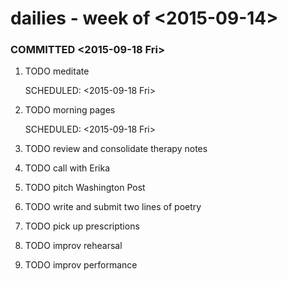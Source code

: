 * dailies - week of <2015-09-14> 
*** COMMITTED <2015-09-18 Fri> 
**** TODO meditate 
     SCHEDULED: <2015-09-18 Fri> 
**** TODO morning pages 
     SCHEDULED: <2015-09-18 Fri> 
**** TODO review and consolidate therapy notes
**** TODO call with Erika
     SCHEDULED: <2015-09-18 Fri 14:30>
**** TODO pitch Washington Post
**** TODO write and submit two lines of poetry
     DEADLINE: <2015-09-18 Fri 20:00>
**** TODO pick up prescriptions 
**** TODO improv rehearsal 
     SCHEDULED: <2015-09-18 Fri 18:00>
**** TODO improv performance
     SCHEDULED: <2015-09-18 Fri 20:30>

